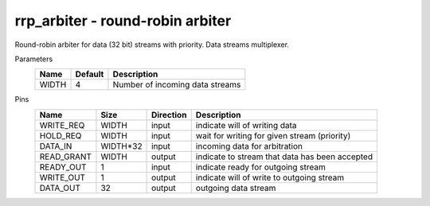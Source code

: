 
==========================================
**rrp_arbiter** - round-robin arbiter
==========================================

Round-robin arbiter for data (32 bit) streams with priority. Data streams multiplexer.

Parameters
    +--------------+---------------------+-------------------------------------------------------------------------+ 
    | Name         | Default             | Description                                                             | 
    +==============+=====================+=========================================================================+ 
    | WIDTH        | 4                   | Number of incoming data streams                                         | 
    +--------------+---------------------+-------------------------------------------------------------------------+ 

Pins
    +--------------+---------------------+-----------------------+------------------------------------------------------+ 
    | Name         | Size                | Direction             | Description                                          | 
    +==============+=====================+=======================+======================================================+ 
    | WRITE_REQ    | WIDTH               |  input                | indicate will of writing data                        | 
    +--------------+---------------------+-----------------------+------------------------------------------------------+ 
    | HOLD_REQ     | WIDTH               |  input                | wait for writing for given stream (priority)         | 
    +--------------+---------------------+-----------------------+------------------------------------------------------+ 
    | DATA_IN      | WIDTH*32            |  input                | incoming data for arbitration                        | 
    +--------------+---------------------+-----------------------+------------------------------------------------------+ 
    | READ_GRANT   | WIDTH               |  output               | indicate to stream that data has been accepted       | 
    +--------------+---------------------+-----------------------+------------------------------------------------------+ 
    | READY_OUT    | 1                   |  input                | indicate ready for outgoing stream                   | 
    +--------------+---------------------+-----------------------+------------------------------------------------------+ 
    | WRITE_OUT    | 1                   |  output               | indicate will of write to outgoing stream            | 
    +--------------+---------------------+-----------------------+------------------------------------------------------+ 
    | DATA_OUT     | 32                  |  output               | outgoing data stream                                 | 
    +--------------+---------------------+-----------------------+------------------------------------------------------+ 
  
